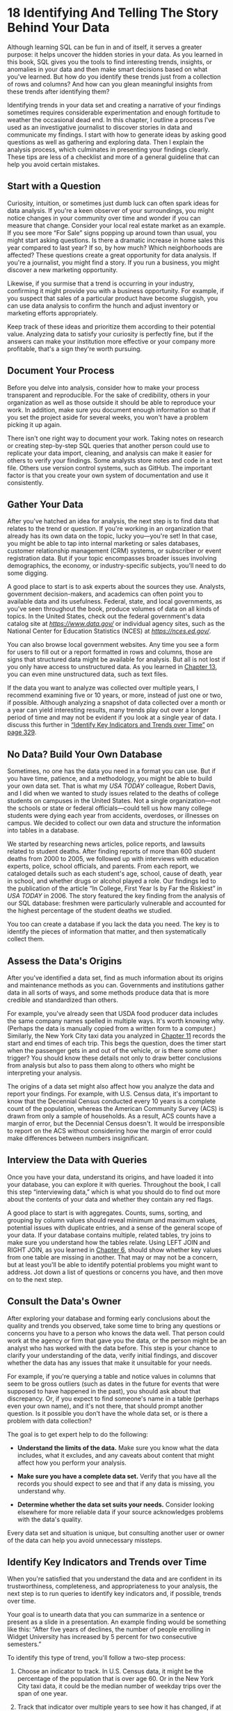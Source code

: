 * 18 Identifying And Telling The Story Behind Your Data

Although learning SQL can be fun in and of itself, it serves a greater purpose: it helps uncover the hidden stories in your data. As you learned in this book, SQL gives you the tools to find interesting trends, insights, or anomalies in your data and then make smart decisions based on what you've learned. But how do you identify these trends just from a collection of rows and columns? And how can you glean meaningful insights from these trends after identifying them?

Identifying trends in your data set and creating a narrative of your findings sometimes requires considerable experimentation and enough fortitude to weather the occasional dead end. In this chapter, I outline a process I've used as an investigative journalist to discover stories in data and communicate my findings. I start with how to generate ideas by asking good questions as well as gathering and exploring data. Then I explain the analysis process, which culminates in presenting your findings clearly. These tips are less of a checklist and more of a general guideline that can help you avoid certain mistakes.

** Start with a Question


Curiosity, intuition, or sometimes just dumb luck can often spark ideas for data analysis. If you're a keen observer of your surroundings, you might notice changes in your community over time and wonder if you can measure that change. Consider your local real estate market as an example. If you see more “For Sale” signs popping up around town than usual, you might start asking questions. Is there a dramatic increase in home sales this year compared to last year? If so, by how much? Which neighborhoods are affected? These questions create a great opportunity for data analysis. If you're a journalist, you might find a story. If you run a business, you might discover a new marketing opportunity.

Likewise, if you surmise that a trend is occurring in your industry, confirming it might provide you with a business opportunity. For example, if you suspect that sales of a particular product have become sluggish, you can use data analysis to confirm the hunch and adjust inventory or marketing efforts appropriately.

Keep track of these ideas and prioritize them according to their potential value. Analyzing data to satisfy your curiosity is perfectly fine, but if the answers can make your institution more effective or your company more profitable, that's a sign they're worth pursuing.

** Document Your Process


Before you delve into analysis, consider how to make your process transparent and reproducible. For the sake of credibility, others in your organization as well as those outside it should be able to reproduce your work. In addition, make sure you document enough information so that if you set the project aside for several weeks, you won't have a problem picking it up again.

There isn't one right way to document your work. Taking notes on research or creating step-by-step SQL queries that another person could use to replicate your data import, cleaning, and analysis can make it easier for others to verify your findings. Some analysts store notes and code in a text file. Others use version control systems, such as GitHub. The important factor is that you create your own system of documentation and use it consistently.

** Gather Your Data


After you've hatched an idea for analysis, the next step is to find data that relates to the trend or question. If you're working in an organization that already has its own data on the topic, lucky you---you're set! In that case, you might be able to tap into internal marketing or sales databases, customer relationship management (CRM) systems, or subscriber or event registration data. But if your topic encompasses broader issues involving demographics, the economy, or industry-specific subjects, you'll need to do some digging.

A good place to start is to ask experts about the sources they use. Analysts, government decision-makers, and academics can often point you to available data and its usefulness. Federal, state, and local governments, as you've seen throughout the book, produce volumes of data on all kinds of topics. In the United States, check out the federal government's data catalog site at /[[https://www.data.gov/]]/ or individual agency sites, such as the National Center for Education Statistics (NCES) at /[[https://nces.ed.gov/]]/.

You can also browse local government websites. Any time you see a form for users to fill out or a report formatted in rows and columns, those are signs that structured data might be available for analysis. But all is not lost if you only have access to unstructured data. As you learned in [[file:ch13.xhtml#ch13][Chapter 13]], you can even mine unstructured data, such as text files.

If the data you want to analyze was collected over multiple years, I recommend examining five or 10 years, or more, instead of just one or two, if possible. Although analyzing a snapshot of data collected over a month or a year can yield interesting results, many trends play out over a longer period of time and may not be evident if you look at a single year of data. I discuss this further in [[file:ch18.xhtml#lev325][“Identify Key Indicators and Trends over Time”]] on [[file:ch18.xhtml#page_329][page 329]].

** No Data? Build Your Own Database


Sometimes, no one has the data you need in a format you can use. But if you have time, patience, and a methodology, you might be able to build your own data set. That is what my /USA TODAY/ colleague, Robert Davis, and I did when we wanted to study issues related to the deaths of college students on campuses in the United States. Not a single organization---not the schools or state or federal officials---could tell us how many college students were dying each year from accidents, overdoses, or illnesses on campus. We decided to collect our own data and structure the information into tables in a database.

We started by researching news articles, police reports, and lawsuits related to student deaths. After finding reports of more than 600 student deaths from 2000 to 2005, we followed up with interviews with education experts, police, school officials, and parents. From each report, we cataloged details such as each student's age, school, cause of death, year in school, and whether drugs or alcohol played a role. Our findings led to the publication of the article “In College, First Year Is by Far the Riskiest” in /USA TODAY/ in 2006. The story featured the key finding from the analysis of our SQL database: freshmen were particularly vulnerable and accounted for the highest percentage of the student deaths we studied.

You too can create a database if you lack the data you need. The key is to identify the pieces of information that matter, and then systematically collect them.

** Assess the Data's Origins


After you've identified a data set, find as much information about its origins and maintenance methods as you can. Governments and institutions gather data in all sorts of ways, and some methods produce data that is more credible and standardized than others.

For example, you've already seen that USDA food producer data includes the same company names spelled in multiple ways. It's worth knowing why. (Perhaps the data is manually copied from a written form to a computer.) Similarly, the New York City taxi data you analyzed in [[file:ch11.xhtml#ch11][Chapter 11]] records the start and end times of each trip. This begs the question, does the timer start when the passenger gets in and out of the vehicle, or is there some other trigger? You should know these details not only to draw better conclusions from analysis but also to pass them along to others who might be interpreting your analysis.

The origins of a data set might also affect how you analyze the data and report your findings. For example, with U.S. Census data, it's important to know that the Decennial Census conducted every 10 years is a complete count of the population, whereas the American Community Survey (ACS) is drawn from only a sample of households. As a result, ACS counts have a margin of error, but the Decennial Census doesn't. It would be irresponsible to report on the ACS without considering how the margin of error could make differences between numbers insignificant.

** Interview the Data with Queries


Once you have your data, understand its origins, and have loaded it into your database, you can explore it with queries. Throughout the book, I call this step “interviewing data,” which is what you should do to find out more about the contents of your data and whether they contain any red flags.

A good place to start is with aggregates. Counts, sums, sorting, and grouping by column values should reveal minimum and maximum values, potential issues with duplicate entries, and a sense of the general scope of your data. If your database contains multiple, related tables, try joins to make sure you understand how the tables relate. Using LEFT JOIN and RIGHT JOIN, as you learned in [[file:ch06.xhtml#ch06][Chapter 6]], should show whether key values from one table are missing in another. That may or may not be a concern, but at least you'll be able to identify potential problems you might want to address. Jot down a list of questions or concerns you have, and then move on to the next step.

** Consult the Data's Owner


After exploring your database and forming early conclusions about the quality and trends you observed, take some time to bring any questions or concerns you have to a person who knows the data well. That person could work at the agency or firm that gave you the data, or the person might be an analyst who has worked with the data before. This step is your chance to clarify your understanding of the data, verify initial findings, and discover whether the data has any issues that make it unsuitable for your needs.

For example, if you're querying a table and notice values in columns that seem to be gross outliers (such as dates in the future for events that were supposed to have happened in the past), you should ask about that discrepancy. Or, if you expect to find someone's name in a table (perhaps even your own name), and it's not there, that should prompt another question. Is it possible you don't have the whole data set, or is there a problem with data collection?

The goal is to get expert help to do the following:

- *Understand the limits of the data.* Make sure you know what the data includes, what it excludes, and any caveats about content that might affect how you perform your analysis.

- *Make sure you have a complete data set.* Verify that you have all the records you should expect to see and that if any data is missing, you understand why.

- *Determine whether the data set suits your needs.* Consider looking elsewhere for more reliable data if your source acknowledges problems with the data's quality.

Every data set and situation is unique, but consulting another user or owner of the data can help you avoid unnecessary missteps.

** Identify Key Indicators and Trends over Time


When you're satisfied that you understand the data and are confident in its trustworthiness, completeness, and appropriateness to your analysis, the next step is to run queries to identify key indicators and, if possible, trends over time.

Your goal is to unearth data that you can summarize in a sentence or present as a slide in a presentation. An example finding would be something like this: “After five years of declines, the number of people enrolling in Widget University has increased by 5 percent for two consecutive semesters.”

To identify this type of trend, you'll follow a two-step process:

1. Choose an indicator to track. In U.S. Census data, it might be the percentage of the population that is over age 60. Or in the New York City taxi data, it could be the median number of weekday trips over the span of one year.

2. Track that indicator over multiple years to see how it has changed, if at all.

In fact, these are the steps we used in [[file:ch06.xhtml#ch06][Chapter 6]] to apply percent change calculations to multiple years of census data contained in joined tables. In that case, we looked at the change in population in counties between 2000 and 2010. The population count was the key indicator, and the percent change showed the trend over the 10-year span for each county.

One caveat about measuring change over time: even when you see a dramatic change between any two years, it's worth digging into as many years' worth of data as possible to understand the shorter-term change in the context of a long-term trend. Although a year-to-year change might seem dramatic, seeing it in context of multiyear activity can help you assess its true significance.

For example, the U.S. National Center for Health Statistics releases data on the number of babies born each year. As a data nerd, I like to keep tabs on indicators like these, because births often reflect broader trends in culture or the economy. [[file:ch18.xhtml#ch18fig1][Figure 18-1]] shows the annual number of births from 1910 to 2016.

[[../images/f0330-01.jpg]]

/Figure 18-1: U.S. births from 1910 to 2016. Source: U.S. National Center for Health Statistics/

Looking at only the last five years of this graph (shaded in gray), we see that the number of births hovered steadily at approximately 3.9 million with small decreases in the last two years. Although the recent drops seem noteworthy (likely reflecting continuing decreases in birth rates for teens and women in their 20s), in the long-term context, they're less interesting given that the number of births has remained near or over 4 million for the last 20 years. In fact, U.S. births have seen far more dramatic increases and decreases. One example you can see in [[file:ch18.xhtml#ch18fig1][Figure 18-1]] is the major rise in the mid-1940s following World War II, which signaled the start of the Baby Boom generation.

By identifying key indicators and looking at change over time, both short term and long term, you might uncover one or more findings worth presenting to others or acting on.

*NOTE*

/Any time you work with data from a survey, poll, or other sample, it's important to test for statistical significance. Are the results actually a trend or just the result of chance? Significance testing is a statistical concept beyond the scope of this book but one that data analysts should know. See the Appendix for PostgreSQL resources for advanced statistics./

** Ask Why


Data analysis can tell you what happened, but it doesn't usually indicate why something happened. To learn why something happened, it's worth revisiting the data with experts in the topic or the owners of the data. In the U.S. births data, it's easy to calculate year-to-year percent change from those numbers. But the data doesn't tell us why births steadily increased from the early 1980s to 1990. For that information, you might need to consult a demographer who would most likely explain that the rise in births during those years coincided with more Baby Boomers entering their childbearing years.

When you share your findings and methodology with experts, ask them to note anything that seems unlikely or worthy of further examination. For the findings they can corroborate, ask them to help you understand the forces behind those findings. If they're willing to be cited, you can use their comments to supplement your report or presentation. This is a standard approach journalists often use to quote experts' reactions to data trends.

** Communicate Your Findings


How you share the results of your analysis depends on your role. A student might present their results in a paper or dissertation. A person who works in a corporate setting might present their findings using PowerPoint, Keynote, or Google Slides. A journalist might write a story or produce a data visualization. Regardless of the end product, here are my tips for presenting the information well (using a fictional home sales analysis as an example):

1) *Identify an overarching theme based on your findings.* Make the theme the title of your presentation, paper, or visualization. For example, for a presentation on real estate, you might use, “Home sales rise in suburban neighborhoods, fall in cities.”

2) *Present overall numbers to show the general trend.* Highlight the key findings from your analysis. For example, “All suburban neighborhoods saw sales up 5 percent each of the last two years, reversing three years of declines. Meanwhile, city neighborhoods saw a decline of 2 percent.”

3) *Highlight specific examples that support the trend.* Describe one or two relevant cases. For example, “In Smithtown, home sales increased 15 percent following the relocation of XYZ Corporation's headquarters last year.”

4) *Acknowledge examples counter to the overall trend.* Use one or two relevant cases here as well. For example, “Two city neighborhoods did show growth in home sales: Arvis (up 4.5 percent) and Zuma (up 3 percent).”

5) *Stick to the facts.* Avoid distorting or exaggerating any findings.

6) *Provide expert opinion.* Use quotes or citations.

7) *Visualize numbers using bar charts or line charts.* Tables are helpful for giving your audience specific numbers, but it's easier to understand trends from a visualization.

8) *Cite the source of the data and what your* *analysis includes or omits.* Provide dates covered, the name of the provider, and any distinctions that affect the analysis. For example, “Based on Walton County tax filings in 2015 and 2016. Excludes commercial properties.”

9) *Share your data.* Post data online for download, including the queries you used. Nothing says transparency more than sharing the data you analyzed with others so they can perform their own analysis and corroborate your findings.

Generally, a short presentation that communicates your findings clearly and succinctly, and then invites dialogue from your audience thereafter, works best. Of course, you can follow your own preferred pattern for working with data and presenting your conclusions. But over the years, these steps have helped me avoid bad data and mistaken assumptions.

** Wrapping Up


At last, you've reached the end of our practical exploration of SQL! Thank you for reading this book, and I welcome your suggestions and feedback on my website at /[[https://www.anthonydebarros.com/contact/]]/. At the end of this book is an appendix that lists additional PostgreSQL-related tools you might want to try.

I hope you've come away with data analysis skills you can start using immediately on the data you encounter. More importantly, I hope you've seen that each data set has a story, or several stories, to tell. Identifying and telling these stories is what makes working with data worthwhile; it's more than just combing through a collection of rows and columns. I look forward to hearing about what you discover!


*TRY IT YOURSELF*

It's your turn to find and tell a story using the SQL techniques we've covered. Using the process outlined in this chapter, consider a local or national topic and search for available data. Assess its quality, the questions it might answer, and its timeliness. Consult with an expert who knows the data and the topic well. Load the data into PostgreSQL and interview it using aggregate queries and filters. What trends can you discover? Summarize your findings in a short presentation.


ortantly, I hope you've seen that each data set has a story, or several stories, to tell. Identifying and telling these stories is what makes working with data worthwhile; it's more than just combing through a collection of rows and columns. I look forward to hearing about what you discover!

<<ch18sb1>>
*TRY IT YOURSELF*

It's your turn to find and tell a story using the SQL techniques we've covered. Using the process outlined in this chapter, consider a local or national topic and search for available data. Assess its quality, the questions it might answer, and its timeliness. Consult with an expert who knows the data and the topic well. Load the data into PostgreSQL and interview it using aggregate queries and filters. What trends can you discover? Summarize your findings in a short presentation.



